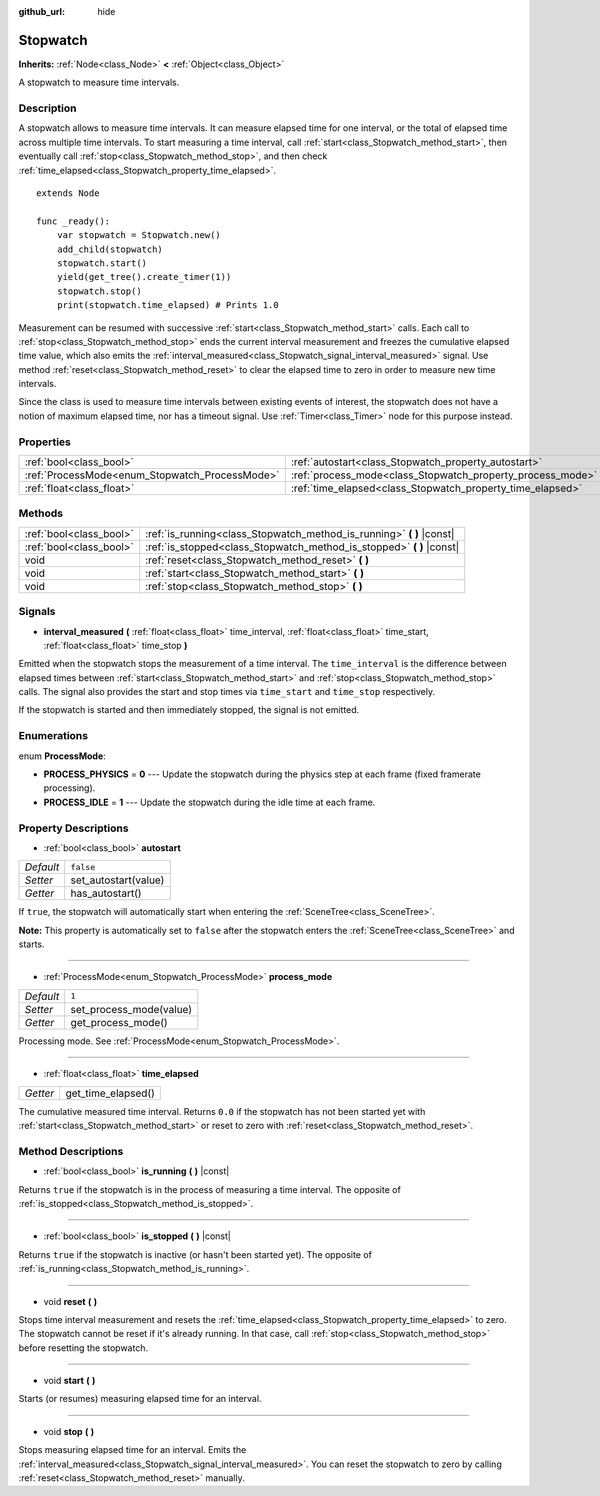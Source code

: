 :github_url: hide

.. Generated automatically by doc/tools/makerst.py in Godot's source tree.
.. DO NOT EDIT THIS FILE, but the Stopwatch.xml source instead.
.. The source is found in doc/classes or modules/<name>/doc_classes.

.. _class_Stopwatch:

Stopwatch
=========

**Inherits:** :ref:`Node<class_Node>` **<** :ref:`Object<class_Object>`

A stopwatch to measure time intervals.

Description
-----------

A stopwatch allows to measure time intervals. It can measure elapsed time for one interval, or the total of elapsed time across multiple time intervals. To start measuring a time interval, call :ref:`start<class_Stopwatch_method_start>`, then eventually call :ref:`stop<class_Stopwatch_method_stop>`, and then check :ref:`time_elapsed<class_Stopwatch_property_time_elapsed>`.

::

    extends Node
    
    func _ready():
        var stopwatch = Stopwatch.new()
        add_child(stopwatch)
        stopwatch.start()
        yield(get_tree().create_timer(1))
        stopwatch.stop()
        print(stopwatch.time_elapsed) # Prints 1.0

Measurement can be resumed with successive :ref:`start<class_Stopwatch_method_start>` calls. Each call to :ref:`stop<class_Stopwatch_method_stop>` ends the current interval measurement and freezes the cumulative elapsed time value, which also emits the :ref:`interval_measured<class_Stopwatch_signal_interval_measured>` signal. Use method :ref:`reset<class_Stopwatch_method_reset>` to clear the elapsed time to zero in order to measure new time intervals.

Since the class is used to measure time intervals between existing events of interest, the stopwatch does not have a notion of maximum elapsed time, nor has a timeout signal. Use :ref:`Timer<class_Timer>` node for this purpose instead.

Properties
----------

+------------------------------------------------+------------------------------------------------------------+-----------+
| :ref:`bool<class_bool>`                        | :ref:`autostart<class_Stopwatch_property_autostart>`       | ``false`` |
+------------------------------------------------+------------------------------------------------------------+-----------+
| :ref:`ProcessMode<enum_Stopwatch_ProcessMode>` | :ref:`process_mode<class_Stopwatch_property_process_mode>` | ``1``     |
+------------------------------------------------+------------------------------------------------------------+-----------+
| :ref:`float<class_float>`                      | :ref:`time_elapsed<class_Stopwatch_property_time_elapsed>` |           |
+------------------------------------------------+------------------------------------------------------------+-----------+

Methods
-------

+-------------------------+--------------------------------------------------------------------------+
| :ref:`bool<class_bool>` | :ref:`is_running<class_Stopwatch_method_is_running>` **(** **)** |const| |
+-------------------------+--------------------------------------------------------------------------+
| :ref:`bool<class_bool>` | :ref:`is_stopped<class_Stopwatch_method_is_stopped>` **(** **)** |const| |
+-------------------------+--------------------------------------------------------------------------+
| void                    | :ref:`reset<class_Stopwatch_method_reset>` **(** **)**                   |
+-------------------------+--------------------------------------------------------------------------+
| void                    | :ref:`start<class_Stopwatch_method_start>` **(** **)**                   |
+-------------------------+--------------------------------------------------------------------------+
| void                    | :ref:`stop<class_Stopwatch_method_stop>` **(** **)**                     |
+-------------------------+--------------------------------------------------------------------------+

Signals
-------

.. _class_Stopwatch_signal_interval_measured:

- **interval_measured** **(** :ref:`float<class_float>` time_interval, :ref:`float<class_float>` time_start, :ref:`float<class_float>` time_stop **)**

Emitted when the stopwatch stops the measurement of a time interval. The ``time_interval`` is the difference between elapsed times between :ref:`start<class_Stopwatch_method_start>` and :ref:`stop<class_Stopwatch_method_stop>` calls. The signal also provides the start and stop times via ``time_start`` and ``time_stop`` respectively.

If the stopwatch is started and then immediately stopped, the signal is not emitted.

Enumerations
------------

.. _enum_Stopwatch_ProcessMode:

.. _class_Stopwatch_constant_PROCESS_PHYSICS:

.. _class_Stopwatch_constant_PROCESS_IDLE:

enum **ProcessMode**:

- **PROCESS_PHYSICS** = **0** --- Update the stopwatch during the physics step at each frame (fixed framerate processing).

- **PROCESS_IDLE** = **1** --- Update the stopwatch during the idle time at each frame.

Property Descriptions
---------------------

.. _class_Stopwatch_property_autostart:

- :ref:`bool<class_bool>` **autostart**

+-----------+----------------------+
| *Default* | ``false``            |
+-----------+----------------------+
| *Setter*  | set_autostart(value) |
+-----------+----------------------+
| *Getter*  | has_autostart()      |
+-----------+----------------------+

If ``true``, the stopwatch will automatically start when entering the :ref:`SceneTree<class_SceneTree>`.

**Note:** This property is automatically set to ``false`` after the stopwatch enters the :ref:`SceneTree<class_SceneTree>` and starts.

----

.. _class_Stopwatch_property_process_mode:

- :ref:`ProcessMode<enum_Stopwatch_ProcessMode>` **process_mode**

+-----------+-------------------------+
| *Default* | ``1``                   |
+-----------+-------------------------+
| *Setter*  | set_process_mode(value) |
+-----------+-------------------------+
| *Getter*  | get_process_mode()      |
+-----------+-------------------------+

Processing mode. See :ref:`ProcessMode<enum_Stopwatch_ProcessMode>`.

----

.. _class_Stopwatch_property_time_elapsed:

- :ref:`float<class_float>` **time_elapsed**

+----------+--------------------+
| *Getter* | get_time_elapsed() |
+----------+--------------------+

The cumulative measured time interval. Returns ``0.0`` if the stopwatch has not been started yet with :ref:`start<class_Stopwatch_method_start>` or reset to zero with :ref:`reset<class_Stopwatch_method_reset>`.

Method Descriptions
-------------------

.. _class_Stopwatch_method_is_running:

- :ref:`bool<class_bool>` **is_running** **(** **)** |const|

Returns ``true`` if the stopwatch is in the process of measuring a time interval. The opposite of :ref:`is_stopped<class_Stopwatch_method_is_stopped>`.

----

.. _class_Stopwatch_method_is_stopped:

- :ref:`bool<class_bool>` **is_stopped** **(** **)** |const|

Returns ``true`` if the stopwatch is inactive (or hasn't been started yet). The opposite of :ref:`is_running<class_Stopwatch_method_is_running>`.

----

.. _class_Stopwatch_method_reset:

- void **reset** **(** **)**

Stops time interval measurement and resets the :ref:`time_elapsed<class_Stopwatch_property_time_elapsed>` to zero. The stopwatch cannot be reset if it's already running. In that case, call :ref:`stop<class_Stopwatch_method_stop>` before resetting the stopwatch.

----

.. _class_Stopwatch_method_start:

- void **start** **(** **)**

Starts (or resumes) measuring elapsed time for an interval.

----

.. _class_Stopwatch_method_stop:

- void **stop** **(** **)**

Stops measuring elapsed time for an interval. Emits the :ref:`interval_measured<class_Stopwatch_signal_interval_measured>`. You can reset the stopwatch to zero by calling :ref:`reset<class_Stopwatch_method_reset>` manually.

.. |virtual| replace:: :abbr:`virtual (This method should typically be overridden by the user to have any effect.)`
.. |const| replace:: :abbr:`const (This method has no side effects. It doesn't modify any of the instance's member variables.)`
.. |vararg| replace:: :abbr:`vararg (This method accepts any number of arguments after the ones described here.)`
